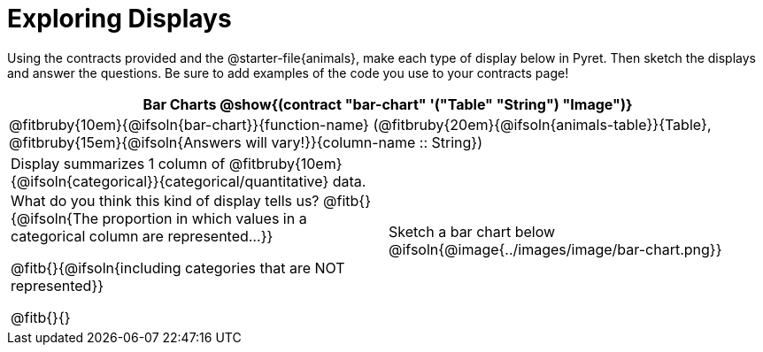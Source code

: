 = Exploring Displays

++++
<style>
#content .fitb{ margin-top: 0.5ex !important; min-width: 1.5em; }
#content img { max-height: 2in !important; display: block;}
.text { position: absolute; bottom: 0; text-align: left; width: 95%; }
td { padding: 0 !important; }
</style>
++++

Using the contracts provided and the @starter-file{animals}, make each type of display below in Pyret. Then sketch the displays and answer the questions. Be sure to add examples of the code you use to your contracts page!

[cols="^1a,^1a",stripes="none",options="header"]
|===
2+| Bar Charts @show{(contract "bar-chart" '("Table" "String") "Image")}
2+| @fitbruby{10em}{@ifsoln{bar-chart}}{function-name} (@fitbruby{20em}{@ifsoln{animals-table}}{Table}, @fitbruby{15em}{@ifsoln{Answers will vary!}}{column-name {two-colons} String})

|
[cols="1a", stripes="none", frame="none"]
!===
! Display summarizes 1 column of @fitbruby{10em}{@ifsoln{categorical}}{categorical/quantitative} data.
! What do you think this kind of display tells us?
@fitb{}{@ifsoln{The proportion in which values in a categorical column are represented...}}

@fitb{}{@ifsoln{including categories that are NOT represented}}

@fitb{}{}
!===
| Sketch a bar chart below
@ifsoln{@image{../images/image/bar-chart.png}}
|===


